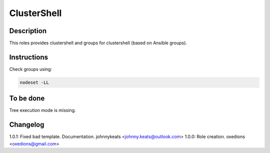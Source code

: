 ClusterShell
============

Description
-----------

This roles provides clustershell and groups for clustershell (based on Ansible groups).

Instructions
------------

Check groups using:

.. code-block:: bash

  nodeset -LL

To be done
----------

Tree execution mode is missing.

Changelog
---------

1.0.1: Fixed bad template. Documentation. johnnykeats <johnny.keats@outlook.com>
1.0.0: Role creation. oxedions <oxedions@gmail.com>
 
